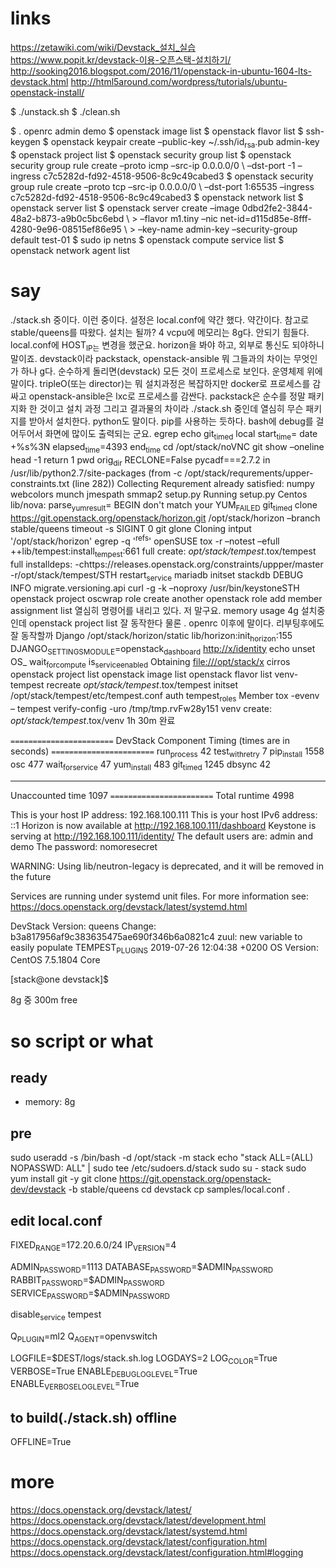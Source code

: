 * links

https://zetawiki.com/wiki/Devstack_설치_실습
https://www.popit.kr/devstack-이용-오픈스택-설치하기/
http://sooking2016.blogspot.com/2016/11/openstack-in-ubuntu-1604-lts-devstack.html
http://html5around.com/wordpress/tutorials/ubuntu-openstack-install/

$ ./unstack.sh
$ ./clean.sh

$ . openrc admin demo
$ openstack image list
$ openstack flavor list
$ ssh-keygen
$ openstack keypair create --public-key ~/.ssh/id_rsa.pub admin-key
$ openstack project list
$ openstack security group list
$ openstack security group rule create --proto icmp --src-ip 0.0.0.0/0 \
--dst-port -1 --ingress c7c5282d-fd92-4518-9506-8c9c49cabed3
$ openstack security group rule create --proto tcp --src-ip 0.0.0.0/0 \
--dst-port 1:65535 --ingress c7c5282d-fd92-4518-9506-8c9c49cabed3
$ openstack network list
$ openstack server list
$ openstack server create --image 0dbd2fe2-3844-48a2-b873-a9b0c5bc6ebd \
> --flavor m1.tiny --nic net-id=d115d85e-8fff-4280-9e96-08515ef86e95 \
> --key-name admin-key --security-group default test-01
$ sudo ip netns
$ openstack compute service list
$ openstack network agent list
* say

./stack.sh 중이다. 이런 중이다. 설정은 local.conf에 약간 했다. 약간이다. 참고로 
stable/queens를 따왔다.
설치는 될까? 4 vcpu에 메모리는 8g다. 안되기 힘들다. 
local.conf에 HOST_IP는 변경을 했군요. horizon을 봐야 하고, 외부로 통신도 되야하니 말이죠.
devstack이라 
packstack, openstack-ansible 뭐 그들과의 차이는 무엇인가 하나 g다.
순수하게 돌리면(devstack) 모든 것이 프로세스로 보인다. 운영체제 위에 말이다.
tripleO(또는 director)는 뭐 설치과정은 복잡하지만 docker로 프로세스를 감싸고
openstack-ansible은 lxc로 프로세스를 감싼다.
packstack은 순수를 정말 패키지화 한 것이고
설치 과정 그리고 결과물의 차이라
./stack.sh 중인데 열심히 무슨 패키지를 받아서 설치한다. python도 말이다. pip를 사용하는 듯하다.
bash에 debug를 걸어두어서 화면에 많이도 출력되는 군요.
egrep
echo
git_timed
local start_time=
date +%s%3N
elapsed_time=4393
end_time
cd /opt/stack/noVNC
git show --oneline
head -1
return 1
pwd
orig_dir
RECLONE=False
pycadf===2.7.2 in /usr/lib/python2.7/site-packages 
(from -c /opt/stack/requrements/upper-constraints.txt (line 282))
Collecting
Requrement already satisfied:
numpy
webcolors
munch
jmespath
smmap2
setup.py
Running setup.py 
Centos
lib/nova:
parse_yum_result=
BEGIN
don't match your 
YUM_FAILED
git_timed clone https://git.openstack.org/openstack/horizon.git /opt/stack/horizon --branch stable/queens
timeout -s SIGINT 0 git glone
Cloning intput '/opt/stack/horizon'
egrep -q '^refs'
openSUSE
tox -r --notest --efull
++lib/tempest:install_tempest:661
full create: /opt/stack/tempest/.tox/tempest
full installdeps: -chttps://releases.openstack.org/constraints/uppper/master
-r/opt/stack/tempest/STH
restart_service mariadb
initset
stackdb
DEBUG
INFO migrate.versioning.api
curl -g -k --noproxy 
/usr/bin/keystoneSTH
openstack project
oscwrap role create another
openstack role add member
assignment list
열심히 명령어를 내리고 있다. 저 말구요.
memory usage 4g
설치중인데 openstack project list 잘 동작한다
물론 . openrc 이후에 말이다.
리부팅후에도 잘 동작할까
Django
/opt/stack/horizon/static
lib/horizon:init_horizon:155
DJANGO_SETTINGS_MODULE=openstack_dashboard
http://x/identity
echo unset OS_
wait_for_compute
is_service_enabled
Obtaining file:///opt/stack/x
cirros
openstack project list
openstack image list
openstack flavor list
venv-tempest recreate /opt/stack/tempest/.tox/tempest
initset /opt/stack/tempest/etc/tempest.conf auth tempest_roles Member
tox -evenv -- tempest verify-config -uro /tmp/tmp.rvFw28y151
venv create: /opt/stack/tempest/.tox/venv
1h 30m 완료

=========================
DevStack Component Timing
 (times are in seconds)
=========================
run_process           42
test_with_retry        7
pip_install          1558
osc                  477
wait_for_service      47
yum_install          483
git_timed            1245
dbsync                42
-------------------------
Unaccounted time     1097
=========================
Total runtime        4998



This is your host IP address: 192.168.100.111
This is your host IPv6 address: ::1
Horizon is now available at http://192.168.100.111/dashboard
Keystone is serving at http://192.168.100.111/identity/
The default users are: admin and demo
The password: nomoresecret

WARNING:
Using lib/neutron-legacy is deprecated, and it will be removed in the future


Services are running under systemd unit files.
For more information see:
https://docs.openstack.org/devstack/latest/systemd.html

DevStack Version: queens
Change: b3a817956af9c383635475ae690f346b6a0821c4 zuul: new variable to easily populate TEMPEST_PLUGINS 2019-07-26 12:04:38 +0200
OS Version: CentOS 7.5.1804 Core

[stack@one devstack]$

8g 중 300m free
* so script or what

** ready

- memory: 8g

** pre

sudo useradd -s /bin/bash -d /opt/stack -m stack
echo "stack ALL=(ALL) NOPASSWD: ALL" | sudo tee /etc/sudoers.d/stack
sudo su - stack
sudo yum install git -y
git clone https://git.openstack.org/openstack-dev/devstack -b stable/queens
cd devstack
cp samples/local.conf .

** edit local.conf

# Network
# HOST_IP=127.0.0.1
FIXED_RANGE=172.20.6.0/24
IP_VERSION=4

# Auth
ADMIN_PASSWORD=1113
DATABASE_PASSWORD=$ADMIN_PASSWORD
RABBIT_PASSWORD=$ADMIN_PASSWORD
SERVICE_PASSWORD=$ADMIN_PASSWORD

# One more thing
disable_service tempest

Q_PLUGIN=ml2
Q_AGENT=openvswitch

# Logging
LOGFILE=$DEST/logs/stack.sh.log
LOGDAYS=2
LOG_COLOR=True
VERBOSE=True
ENABLE_DEBUG_LOG_LEVEL=True
ENABLE_VERBOSE_LOG_LEVEL=True

** to build(./stack.sh) offline

OFFLINE=True

* more

https://docs.openstack.org/devstack/latest/
https://docs.openstack.org/devstack/latest/development.html
https://docs.openstack.org/devstack/latest/systemd.html
https://docs.openstack.org/devstack/latest/configuration.html
https://docs.openstack.org/devstack/latest/configuration.html#logging
